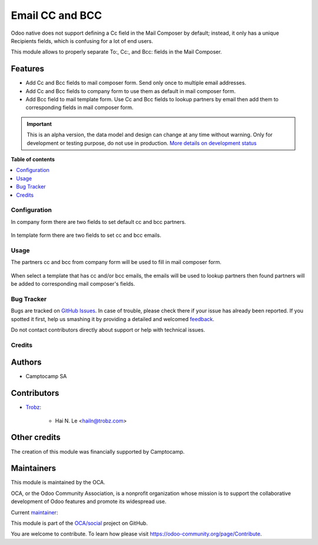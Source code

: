 ================
Email CC and BCC
================

.. !!!!!!!!!!!!!!!!!!!!!!!!!!!!!!!!!!!!!!!!!!!!!!!!!!!!
   !! This file is generated by oca-gen-addon-readme !!
   !! changes will be overwritten.                   !!
   !!!!!!!!!!!!!!!!!!!!!!!!!!!!!!!!!!!!!!!!!!!!!!!!!!!!

.. |badge1| image:: https://img.shields.io/badge/maturity-Alpha-red.png
    :target: https://odoo-community.org/page/development-status
    :alt: Alpha
.. |badge2| image:: https://img.shields.io/badge/licence-AGPL--3-blue.png
    :target: http://www.gnu.org/licenses/agpl-3.0-standalone.html
    :alt: License: AGPL-3
.. |badge3| image:: https://img.shields.io/badge/github-OCA%2Fsocial-lightgray.png?logo=github
    :target: https://github.com/OCA/social/tree/15.0/mail_composer_cc_bcc
    :alt: OCA/social
.. |badge4| image:: https://img.shields.io/badge/weblate-Translate%20me-F47D42.png
    :target: https://translation.odoo-community.org/projects/social-15-0/social-15-0-mail_composer_cc_bcc
    :alt: Translate me on Weblate
.. |badge5| image:: https://img.shields.io/badge/runbot-Try%20me-875A7B.png
    :target: https://runbot.odoo-community.org/runbot/205/15.0
    :alt: Try me on Runbot

|badge1| |badge2| |badge3| |badge4| |badge5| 

Odoo native does not support defining a Cc field in the Mail Composer
by default; instead, it only has a unique Recipients fields, which is
confusing for a lot of end users.

This module allows to properly separate To:, Cc:, and Bcc: fields
in the Mail Composer.

Features
~~~~~~~~

* Add Cc and Bcc fields to mail composer form. Send only once to multiple email
  addresses.
* Add Cc and Bcc fields to company form to use them as default in mail composer
  form.
* Add Bcc field to mail template form. Use Cc and Bcc fields to lookup partners
  by email then add them to corresponding fields in mail composer form.

.. IMPORTANT::
   This is an alpha version, the data model and design can change at any time without warning.
   Only for development or testing purpose, do not use in production.
   `More details on development status <https://odoo-community.org/page/development-status>`_

**Table of contents**

.. contents::
   :local:

Configuration
=============

In company form there are two fields to set default cc and bcc
partners.

  .. image:: https://raw.githubusercontent.com/OCA/social/15.0/mail_composer_cc_bcc/static/img/res_company_form_default_cc_bcc.png

In template form there are two fields to set cc and bcc emails.

  .. image:: https://raw.githubusercontent.com/OCA/social/15.0/mail_composer_cc_bcc/static/img/email_template_form_cc_bcc.png

Usage
=====

The partners cc and bcc from company form will be used to fill in mail composer
form.

  .. image:: https://raw.githubusercontent.com/OCA/social/15.0/mail_composer_cc_bcc/static/img/mail_compose_message_default_cc_bcc.png

When select a template that has cc and/or bcc emails, the emails will be used
to lookup partners then found partners will be added to corresponding mail
composer's fields.

  .. image:: https://raw.githubusercontent.com/OCA/social/15.0/mail_composer_cc_bcc/static/img/mail_compose_message_template_cc_bcc.png

Bug Tracker
===========

Bugs are tracked on `GitHub Issues <https://github.com/OCA/social/issues>`_.
In case of trouble, please check there if your issue has already been reported.
If you spotted it first, help us smashing it by providing a detailed and welcomed
`feedback <https://github.com/OCA/social/issues/new?body=module:%20mail_composer_cc_bcc%0Aversion:%2015.0%0A%0A**Steps%20to%20reproduce**%0A-%20...%0A%0A**Current%20behavior**%0A%0A**Expected%20behavior**>`_.

Do not contact contributors directly about support or help with technical issues.

Credits
=======

Authors
~~~~~~~

* Camptocamp SA

Contributors
~~~~~~~~~~~~

* `Trobz <https://www.trobz.com>`_:

    * Hai N. Le <hailn@trobz.com>

Other credits
~~~~~~~~~~~~~

The creation of this module was financially supported by Camptocamp.

Maintainers
~~~~~~~~~~~

This module is maintained by the OCA.

.. image:: https://odoo-community.org/logo.png
   :alt: Odoo Community Association
   :target: https://odoo-community.org

OCA, or the Odoo Community Association, is a nonprofit organization whose
mission is to support the collaborative development of Odoo features and
promote its widespread use.

.. |maintainer-hailangvn2023| image:: https://github.com/hailangvn2023.png?size=40px
    :target: https://github.com/hailangvn2023
    :alt: hailangvn2023

Current `maintainer <https://odoo-community.org/page/maintainer-role>`__:

|maintainer-hailangvn2023| 

This module is part of the `OCA/social <https://github.com/OCA/social/tree/15.0/mail_composer_cc_bcc>`_ project on GitHub.

You are welcome to contribute. To learn how please visit https://odoo-community.org/page/Contribute.
